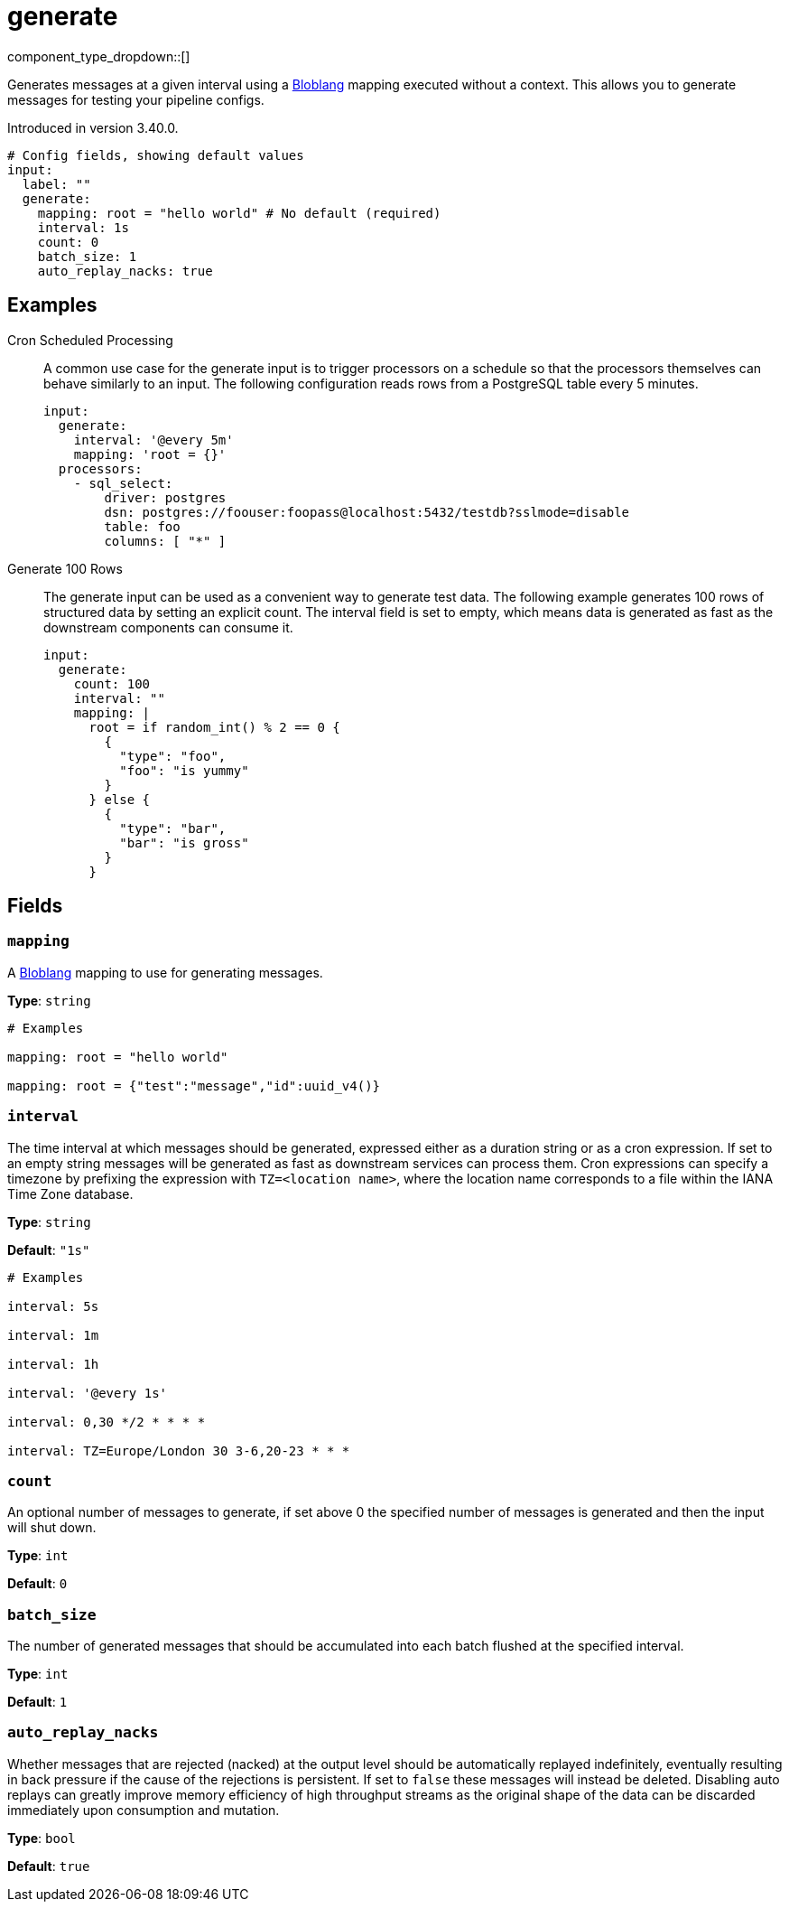 = generate
// tag::single-source[]
:type: input
:status: stable
:categories: ["Utility"]

// © 2024 Redpanda Data Inc.


component_type_dropdown::[]


Generates messages at a given interval using a xref:guides:bloblang/about.adoc[Bloblang] mapping executed without a context. This allows you to generate messages for testing your pipeline configs.

Introduced in version 3.40.0.

```yml
# Config fields, showing default values
input:
  label: ""
  generate:
    mapping: root = "hello world" # No default (required)
    interval: 1s
    count: 0
    batch_size: 1
    auto_replay_nacks: true
```

== Examples

[tabs]
======
Cron Scheduled Processing::
+
--

A common use case for the generate input is to trigger processors on a schedule so that the processors themselves can behave similarly to an input. The following configuration reads rows from a PostgreSQL table every 5 minutes.

```yaml
input:
  generate:
    interval: '@every 5m'
    mapping: 'root = {}'
  processors:
    - sql_select:
        driver: postgres
        dsn: postgres://foouser:foopass@localhost:5432/testdb?sslmode=disable
        table: foo
        columns: [ "*" ]
```

--
Generate 100 Rows::
+
--

The generate input can be used as a convenient way to generate test data. The following example generates 100 rows of structured data by setting an explicit count. The interval field is set to empty, which means data is generated as fast as the downstream components can consume it.

```yaml
input:
  generate:
    count: 100
    interval: ""
    mapping: |
      root = if random_int() % 2 == 0 {
        {
          "type": "foo",
          "foo": "is yummy"
        }
      } else {
        {
          "type": "bar",
          "bar": "is gross"
        }
      }
```

--
======

== Fields

=== `mapping`

A xref:guides:bloblang/about.adoc[Bloblang] mapping to use for generating messages.


*Type*: `string`


```yml
# Examples

mapping: root = "hello world"

mapping: root = {"test":"message","id":uuid_v4()}
```

=== `interval`

The time interval at which messages should be generated, expressed either as a duration string or as a cron expression. If set to an empty string messages will be generated as fast as downstream services can process them. Cron expressions can specify a timezone by prefixing the expression with `TZ=<location name>`, where the location name corresponds to a file within the IANA Time Zone database.


*Type*: `string`

*Default*: `"1s"`

```yml
# Examples

interval: 5s

interval: 1m

interval: 1h

interval: '@every 1s'

interval: 0,30 */2 * * * *

interval: TZ=Europe/London 30 3-6,20-23 * * *
```

=== `count`

An optional number of messages to generate, if set above 0 the specified number of messages is generated and then the input will shut down.


*Type*: `int`

*Default*: `0`

=== `batch_size`

The number of generated messages that should be accumulated into each batch flushed at the specified interval.


*Type*: `int`

*Default*: `1`

=== `auto_replay_nacks`

Whether messages that are rejected (nacked) at the output level should be automatically replayed indefinitely, eventually resulting in back pressure if the cause of the rejections is persistent. If set to `false` these messages will instead be deleted. Disabling auto replays can greatly improve memory efficiency of high throughput streams as the original shape of the data can be discarded immediately upon consumption and mutation.


*Type*: `bool`

*Default*: `true`

// end::single-source[]